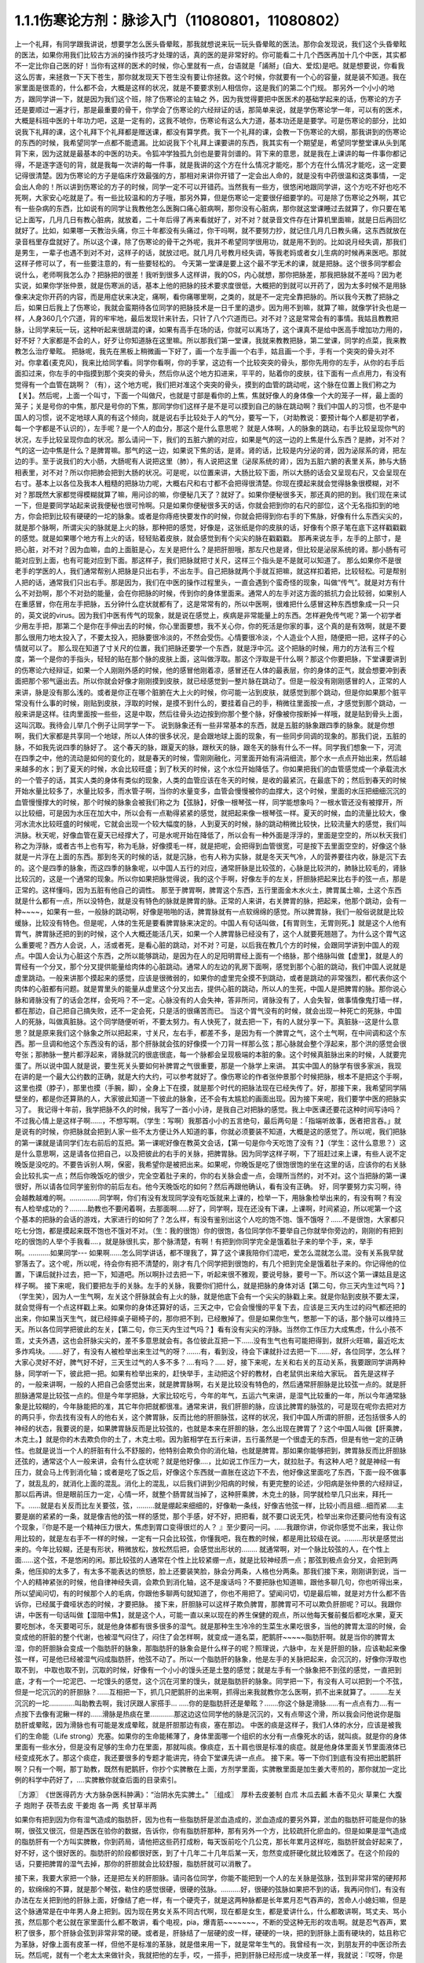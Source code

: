 1.1.1伤寒论方剂：脉诊入门（11080801，11080802）
======================================================

上一个礼拜，有同学跟我讲说，想要学怎么医头昏晕眩，那我就想说来玩一玩头昏晕眩的医法。那你会发现说，我们这个头昏晕眩的医法，如果你用我们比较古方派的操作技巧才处理的话，真的医的是非常好的。你可能看二十几个西医再加十几个中医，其实都不一定比你自己医的好！当你有这样的医术的时候，你心里就有一点，台语就是「誵掰」(自大、爱炫)是吧。就是想要说，你看我这么厉害，来拯救一下天下苍生，那你就发现天下苍生没有要让你拯救。这个时候，你就要有一个心的容量，就是装不知道。我在家里面是很乖的，什么都不会，大概是这样的状况，就是不要要求别人相信你，这是我们的第二个门规。
那另外一个小小的地方，跟同学讲一下，就是因为我们这个班，除了伤寒论的主轴之 外，因为我觉得要把中医医术的基础学起来的话，伤寒论的方子还是要顺过一遍才行，那是最重要的骨干，你学会了伤寒论的六经辩证的话，那简单来说，就是学伤寒论学一年，可以有的医术，大概是科班中医的十年功力吧，这是一定有的，这我不唬你，伤寒论有这么大力道，基本功还是是要学。可是伤寒论的部分，比如说我下礼拜的课，这个礼拜下个礼拜都是赠送课，都没有算学费。我下一个礼拜的课，会教一下伤寒论的大纲，那我讲到的伤寒论的东西的时候，我希望同学一点都不能遗漏。比如说我下个礼拜上课要讲的东西，我其实有一个期望是，希望同学整堂课从头到尾背下来，因为这就是最基本的中医的功夫。令狐冲学独孤九剑也是要背剑谱的。背下来的意思，就是我在上课讲的每一件事你都记得，不是逐字逐句的背，就是我每一次讲的每一件事，就是我讲的这个方在什么情况才能吃，那个方在什么情况才能吃，这一定要记得很清楚。因为伤寒论的方子是临床疗效最强的方，那相对来讲你开错了一定会出人命的，就是没有中药很温和这类事情，一定会出人命的！所以讲到伤寒论的方子的时候，同学一定不可以开错药。当然我有一些方，很悠闲地跟同学讲，这个方吃不好也吃不死啊，大家安心吃就是了。有一些比较温和的方子哦，那另外算，但是伤寒论一定要很仔细要学的。可是除了伤寒论之外啊，其它有一些杂病的东西，比如说有的同学让我教他怎么医胸口痛心脏病啊，那你没有心脏病，那你就这堂课睡过去就算了，你只要在笔记上面写，几月几日有教心脏病，就放着，二十年后得了再来看就好了，对不对？就录音文件存在计算机里面嘛，就是日后再回忆就好了。比如，如果哪一天教治头痛，你三十年都没有头痛过，你干吗啊，就不要努力抄，就记住几月几日教头痛，这东西就放在录音档里存盘就好了。所以这个课，除了伤寒论的骨干之外呢，我并不希望同学很用功，就是用不到的。比如说月经失调，那我们是男生，一辈子也遇不到对不对，这样子的话，就放过吧。就几月几号教月经失调，等我老妈或者女儿生病的时候再来医吧。那就这样子修可以了，有一些要注意的，有一些要轻松的。
今天第一堂课是要上这个最不学无术的课，就是把脉。这个很多同学都会说什么，老师啊我怎么办？把脉把的很差！我听到很多人这样讲，我的OS，内心就想，那你把脉差，那我把脉就不差吗？因为老实说，如果你学张仲景，就是伤寒派的话，基本上他的把脉的技术要求度很低，大概把的到就可以开药了，因为太多时候不是用脉像来决定你开药的内容，而是用症状来决定，痛啊，看你痛哪里啊，之类的，就是不一定完全靠把脉的。所以我今天教了把脉之后，如果日后我上了伤寒论，我就会蛮期待各位同学的把脉技术是一日千里的退步。因为用不到嘛，就算了嘛，就像学针灸也是一样，人身360几个穴道，背的牢牢地，最后发现针来针去，只针了八个穴道而已。对不对？这是常常会有的事情。我姑且教教把脉，让同学来玩一玩，这种听起来很胡混的课，如果有高手在场的话，你就可以离场了，这个课真不是给中医高手增加功力用的，好不好？大家都是不会的人，好歹让你知道脉在这里嘛。所以那我们第一堂课，我就来教教把脉，第二堂课，同学的点菜，我来教教怎么治疗晕眩。
把脉呢，我先在黑板上稍微画一下好了，画一个左手画一个右手，姑且画一个手，手有一个突突的骨头对不对。你拿着(麦克风)，我来比给同学看。同学你看啊，你的手掌，这边有一个比较突突的骨头，那你先用你的左手，从你的右手后面扣过来，你左手的中指摸到那个突突的骨头，然后你从这个地方扣进来，平平的，贴着你的皮肤，往下面有一点点用力，有没有觉得有一个血管在跳啊？（有），这个地方呢，我们把对准这个突突的骨头，摸到的血管的跳动呢，这个脉在位置上我们称之为【关】。然后呢，上面一个叫寸，下面一个叫做尺，也就是寸部是看你的上焦，焦就好像人的身体像一个大的笼子一样，最上面的笼子；关是号你的中焦，那尺是号你的下焦，那同学你们这样子是不是可以摸到自己的脉在跳动啊？我们中国人的习惯，也不是中国人的习惯，说不定地球人真的有这个倾向，就是说右手比较处于人的气分，要写一下，（对助教说：要预计每个人都是初学者，每一个字都是不认识的），左手呢？是一个人的血分，那这个是什么意思呢？
就是人体啊，人的脉象的跳动，右手比较呈现你气的状况，左手比较呈现你血的状况。那么请问一下，我们的五脏六腑的对应，如果是气的这一边的上焦是什么东西？是肺，对不对？气的这一边中焦是什么？是脾胃嘛。那气的这一边，如果说下焦的话，是肾。肾的话，比较是内分泌的肾，因为泌尿系的肾，把左边的手。至于说我们的大小肠，大肠呢有人说把这里（肺），有人说把这里（泌尿系统的肾），因为五脏六腑的表里关系，肺与大肠相表里，对不对？所以你把肺会把到大肠的状况。可是呢，以位置来讲，大肠比较下面，所以大肠的话会又呈现右尺，又会呈现在右寸。基本上以各位及我本人粗糙的把脉功力呢，大概右尺和右寸都不会把得很清楚。你现在摸起来就会觉得脉象很模糊，对不对？那既然大家都觉得模糊就算了嘛，用问诊的嘛，你便秘几天了？就好了。如果你便秘很多天，那还真的把的到。我们现在来试一下，但是要同学站起来说我便秘也很可怜啊。只是如果你便秘很多天的话，你就会把到你的右尺的部位，这个无名指扣到的地方，你会把到比较有硬硬的一坨的脉象。或者是你痔疮快要发作的时候，你就会把得到你右手的下焦脉，好像有什么东西尖尖的，就是那个脉啊，所谓尖尖的脉就是上火的脉，那种把的感觉，好像是，这张纸是你的皮肤的话，好像有个原子笔在底下这样戳戳戳的感觉。就是如果哪个地方有上火的话，轻轻贴着皮肤，就会感觉到有个尖尖的脉在戳戳戳。
那再来说左手，左手的上部寸，是把心脏，对不对？因为血嘛，血的上面脏是心，左关是把什么？是把肝胆哦，那左尺也是肾，但比较是泌尿系统的肾。那小肠有可能对应到上面，也有可能对应到下面。那这样子，我们把脉就把寸关尺，这样三个指头是不是就可以知道了。
那么如果你不是很老手的学医的人，我们通常帮别人把脉是只出右手，不出左手。自己把脉就两个手就互把嘛，就这样扣着把，比较轻松。可是帮别人把的话，通常我们只出右手。那是因为，我们在中医的操作过程里头，一直会遇到个蛮奇怪的现象，叫做“传气”。就是对方有什么不对劲啊，那个不对劲的能量，会在你把脉的时候，传到你的身体里面来。通常人的左手对这方面的抵抗力会比较弱，如果别人在重感冒，你在用左手把脉，五分钟什么症状就都有了，这是常常有的，所以中医啊，很难把什么感冒这种东西想象成一只一只的，英文说的virus。因为我们中医有传气的现象，就是说在感觉上，疾病是非常能量上的东西。怎样避免传气呢？第一个初学者少用左手把，那第二个是你在手伸出去的时候，你心里面要想，我不关心你，你的死活是你家的事，这个真的是有效啊，就是不要那么很用力地太投入了，不要太投入，把脉要很冷淡的，不然会受伤。心情要很冷淡，个人造业个人担，随便把一把，这样子的心情就可以了。
那么现在知道了寸关尺的位置，我们把脉还要学一个东西，就是浮中沉。这个把脉的时候，用力的方法有三个程度，第一个是你的手指头，轻轻的贴在那个脉的皮肤上面，这叫做浮取。那这个浮取是干什么啊？那这个你要把脉，下堂课要讲到的伤寒论六经辩证，如果一个人刚刚外感的时候，他的感冒他刚着凉，感冒还在人体的最表层，你的身体的正气，就会想要冲到表面把那个邪气逼出去。所以你就会好像才刚刚摸到皮肤，就已经感觉到一整片脉在跳动了。但是一般没有刚刚感冒的人，正常的人来讲，脉是没有那么浅的。或者是你正在哪个脏腑在大上火的时候，你可能一沾到皮肤，就感觉到那个跳动，但是你如果那个脏平常没有什么事的时候，刚贴到皮肤，浮取的时候，是摸不到什么的，要挂着自己的手，稍微往里面按一点，才感觉到那个跳动，一般来讲是这样。往肉里面按一些些，这是中取，然后往骨头边边按到你那个整个脉，好像被你按断掉一样哦，就是贴到骨头上面，这叫沉取。我待会儿举几个例子让同学学一下。
说到脉象还有一些非常基本的东西，就是五脏的脉象跟四季的脉象。就是你想啊，我们大家都是共享同一个地球，所以人体的很多状况，是会跟地球上面的现象，有一些同步同调的现象的。那我们说，五脏的脉，不如我先说四季的脉好了。
这个春天的脉，跟夏天的脉，跟秋天的脉，跟冬天的脉有什么不一样。同学我们想象一下，河流在四季之中，他的流动是如何的变化的，就是春天的时候，雪刚刚融化，河里面开始有涓涓细流，那个水一点点开始出来，然后越来越多的水；到了夏天的时候，水会比较旺盛；到了秋天的时候，这个水位开始降低了。你如果把我们的血管感觉成一个承载流水的一个管子的话，其实人类的身体有类似的现象，人类的血管应该在冬天的时候，是收的最紧沉，在最底下的；然后到春天的时候开始水量比较多了，水量比较多，而水管子啊，当你的水量变多，血管会慢慢被你的血撑大，这个时候，里面的水压把细细沉沉的血管慢慢撑大的时候，那个时候的脉象会被我们称之为【弦脉】，好像一根琴弦一样，同学能想象吗？一根水管还没有被撑开，所以比较细，可是因为水压在加大中，所以会有一点勒得紧紧的感觉，就把起来像一根琴弦一样。夏天的时候，血的流量比较大，像河水流水比较旺盛的时候呢，它就会出现一个较大幅度的脉，人到夏天的时候，脉的跳动稍微比较快，比较流量大的感觉，我们叫洪脉。秋天呢，好像血管在夏天已经撑大了，可是水呢开始在降低了，所以会有一种外面是浮浮的，里面是空空的，所以秋天我们称之为浮脉，或者古书上也有写，称为毛脉，好像摸毛一样，就是把呢，会把得到血管很宽，可是按下去里面空空的，好像这个脉就是一片浮在上面的东西。那到冬天的时候的话，就是沉脉，也有人称为实脉，就是冬天天气冷，人的营养要往内收，脉是沉下去的。这个是四季的脉象，而这四季的脉象呢，以中国人五行的对应，通常肝脉是比较弦的，心脉是比较洪的，肺脉比较毛的，肾脉比较沉的，这是一个通常的现象。所以你如果把脉觉得说，我的这个手啊，好像左手的左关，肝胆脉把起来比右手的弦一点，那是正常的。这样懂吗，因为五脏有他自己的调性。
那至于脾胃啊，脾胃这个东西，五行里面金木水火土，脾胃属土嘛，土这个东西就是什么都有一点，所以没特色，就是没有特色的脉就是脾胃的脉。正常的人来讲，右关脾胃的脉，把起来，他那个跳动，会有一种~~~~，如果有一些，一般脉的跳动啊，好像是啪啪的话，脾胃脉就有一点软绵绵的感觉。所以脾胃脉，我们一般俗说就是比较缓脉，比较没有特色。但是呢，人体的生死是要看脾胃脉来决定的。中国人有句话叫做，【有胃则生，无胃则死。】就是这个人他有胃气，脾胃脉还把的到的时候，这个人大概还能活几天，如果一个人脾胃脉已经没有了，这个人就要死翘翘了。为什么这个胃气这么重要呢？西方人会说，人，活或者死，是看心脏的跳动，对不对？可是，以后我在教几个方的时候，会跟同学讲到中国人的观点。中国人会认为心脏这个东西，之所以能够跳动，是因为在人的足阳明胃经上面有一个络脉，那个络脉叫做【虚里】，就是人的胃经有一个分叉，那个分叉提供能量给肉体的心脏跳动。通常人的左边的乳房下面啊，感觉到那个心脏的跳动，我们中国人说就是虚里跳动。一般来讲那个摸起来的感觉，应该是很微弱的，如果你的虚里完全摸不到跳动，或者是跳动的非常强烈，都代表你这个肉体的心脏都有问题。就是胃里头的能量从虚里这个分叉出去，提供心脏的跳动，所以人的生死，中国人是把脾胃的脉。那你说心脉和肾脉没有了的话会怎样，会死吗？不一定。心脉没有的人会失神，答非所问，肾脉没有了，人会失智，做事情像鬼打墙一样，都在那边，自己把自己搞失败，还不一定会死，只是活的很痛苦而已。
当这个胃气没有的时候，就会出现一种死亡的死脉，中国人的死脉，叫做真脏脉。这个同学随便听听，不要太努力。有人快死了，就去把一下，有的人就分享一下。真脏脉--这是什么意思？就是原来我们这个脉象之所以把起来，寸关尺，左右手，都差不多，是因为有一个脾胃之气，这个土气啊，在中间调和这个东西。那一旦调和他这个东西没有的话，那个肝脉就会弦的好像摸一个刀背一样那么弦；那心脉就会整个浮起来，那个洪的感觉会很夸张；那肺脉一整片都浮起来，肾脉就沉的很底很底，每一个脉都会呈现极端的本脏的象。这个时候真脏脉出来的时候，人就要完蛋了。所以说中国人就是说，要生死关头要如何补脾胃之气很重要，那是一个脉学上来讲。
其实中国人的脉学有很多家派，我现在讲的是一个最大公约数的正确，就是大约大约，可以参考就好了。像伤寒论的作者张仲景那个时候把脉，根本不是把这个手啊，这里也摸（脖子），那里也摸（手腕，脚），全身上下在摸，就是那个时代的把脉法现在已经失传了。好，那接下来，我希望同学隔壁坐的，都是你还算熟的人，大家彼此知道一下彼此的脉象，还不会有太尴尬的画面出现。因为接下来呢，我们要学中医的把脉实习了。
我记得十年前，我学把脉不久的时候，我写了一首小小诗，是我自己对把脉的感觉。我上中医课还要花这种时间写诗吗？不过我心情上是这样子啊……，不想写啊。（学生：写啊）我那首小小的五言绝句，最后两句是：「指端听故事，医者把言吞。」就是说有的时候，你把脉就会把到人家一些不太方便让外人知道的事，你就必须要装不知道，大概是这的感觉了。所以呢，我们把脉的第一课就是请同学们左右前后的互把。第一课呢好像在教英文会话，【第一句是你今天吃饱了没有？】（学生：这什么意思？）这是什么意思啊，这是请各位把自己，以及把彼此的右手的关脉，把脾胃脉。因为同学这样子啊，下了班赶过来上课，有些人说不定晚饭是没吃的。不要告诉别人啊，保密，我希望你是被把出来。如果呢，你晚饭是吃了很饱很饱的坐在这里的话，应该你的右关脉会比较扎实一点；然后你晚饭吃的很少，完全空着肚子来的，你的右关脉会虚一点，会理所当然的，对不对。这个当把脉的第一课很好，所以请各位同学鉴别你的前后左右。他今天晚饭吃的如何？然后再跟他确认，看有没有正确。
好，同学要努力实习啊，待会越教越难的啊。……………同学啊，你们有没有发现同学没有吃饭就来上课的，检举一下，用脉象检举出来的，有没有啊？有没有人检举成功的？………助教也不要闲着啊，去那面啊……好了，同学啊，现在还没有下课，上课啊，时间紧迫，所以呢第一个这个基本的把脉的会话的游戏，大家进行的如何了？怎么样，有没有鉴别出这个人吃的饱不饱、饿不饿呀？……不是很饱，大家都只吃七分饱，都是摸起来既不饱也不饿对不对。（生：我的很饱）你的很饱，各位同学你不要举自己你就举你旁边的，刚刚的有把到吃的很饱的人举个手我看….，就是脉很扎实，那个脉清楚，有啊！有把到你同学完全是饿着肚子来的举个手，来，举手啊。………..如果同学--- 如果啊……怎么同学讲话，都不理我了，算了这个课我陪你们混吧，爱怎么混就怎么混。没有关系我早就寥落去了。这个呢，所以呢，待会你有把不清楚的，刚才有几个同学把到很饱的，有几个把到完全是饿着肚子来的。你记得他的位置，下课后就扑过去，把一下，知道吧。所以啊扑过去把一下，听起来很不雅观，要说号脉，要号一下。所以这个第一课姑且是这样子啊。
接下来呢，我们要把左手的关脉。左手的关脉，我要你们把什么，就是把脉的身体对话【第二句，你三天内生过气吗？】（学生笑），因为人一生气啊，左关这个肝脉就会有上火的脉，就是他底下会有一个尖尖的脉戳上来。就是你贴到皮肤不要太深，就会觉得有一个点这样戳上来。如果你的身体还算好的话，三天之中，它会会慢慢的平复下去，应该是三天内生过的闷气都还把的出来，你如果当天生气，就已经摔桌子砸椅子的，那你把不到，已经散掉了。但是如果你生气，憋那一下的话，那个脉可以维持三天。所以各位同学把彼此的左关，【第二句，你三天内生过气吗？】看有没有尖尖的浮脉。当然你工作压力大成焦虑，什么小孩不乖，丈夫外遇，这也会肝脉尖尖的，差不多意思就会有。各位彼此互把一下……没有生气也有可能把得到，就肝火旺嘛，最近吃太多炸鸡块。…….好了，有没有人被检举出来生过气的呀？…….有，看到没，待会下课就扑过去把一下…….好，各位同学，怎么样？大家心灵好不好，脾气好不好，三天生过气的人多不多？….有吗？…..
好，接下来呢，左关和右关的互动关系，我要跟同学讲两种脉，同学听一下，彼此把一把。如果有检举出来的，赶快举手，主动把这个好的教材，白老鼠供出来给大家玩。
首先是这样子的，一般来讲啊，一般的人把自己会感觉出来，就是脾胃脉啊，右关是比较没有特色的，然后通常肝胆脉是比较弦一点的。就是肝胆脉通常是比较弦一点的。但是今年学把脉，大家比较吃亏，今年的年气，五运六气来讲，是湿气比较重的一年，所以今年通常脉象是比较糊的，今年脉能把的准，其它年你把就都很准。通常来讲，我们肝胆的脉，应该比脾胃的脉弦的，可是现在呢你去把对方的两只手，你去找有没有人的他右关，这个脾胃脉，反而比他的肝胆脉弦，这样的状况，我们中国人所谓的肝胆，还包括很多人的神经的状态，我要说的是，如果脾胃脉反而是比较弦的，也就是本来在肝胆的脉，怎么出现在脾胃了？这个中国人叫做【肝乘脾，木克土。】就是你的木去欺负你的土了，木克土啦。因为脏相学在五行来讲，五行虽然是一个很虚无的东西，但是有他一定的正确性。也就是说当一个人的肝脏有什么不舒服的，他特别会欺负你的消化轴，也就是脾胃。那如果你能够把到，脾胃脉反而比肝胆脉还弦的，通常这个人一般来讲，会有什么症状呢？就是他好像….，比如说工作压力一大，就拉肚子。有这种人吧？就是神经一有压力，就会马上传到消化轴；或者是吃了饭之后，好像这个东西就一直胀在这边下不去，他好像这里面吃了东西，下面一段不做事了，就乱乱的，就消化上面的混乱。消化上的混乱，以后我们讲到少阳病的时候，有更完整的论述，少阳病是张仲景的六经辩证，那以后再讲。但是眼前压力一定，心情一坏，就整个肠胃就当掉了，这种肝乘脾，木克土的脉，同学就检举几只出来，拜托一下。……就是右关反而比左关要弦，弦，………就是绷起来细细的，好像勒一条线，好像吉他弦一样，比较小而且细…细而紧…..主要是崩的紧紧的一条，就是像吉他的弦一样的感觉，那个手感，好不好，把把看，就不要口说无凭，检举出来你还要问他有没有这个现象，『你是不是一个精神压力很大，焦虑到胃口变得很烂的人？ 』至少要问一问。……我跟你讲，你说你感觉不出来，我让你用比较的，就是左右手不一样的时候，一定有一只会比较弦，你懂我吧，我在教的时候，都是用比较级在说。………形状是感觉出来的。今年比较糊，还是有形状，稍微放松，放松然后把，会感觉出形状的……..
就通常啊，对一个脉比较弦的人，在个性上面……这个弦，不是悠闲的闲。那比较弦的人通常在个性上比较紧绷一点，就是比较神经质一点；那弦到极点会分叉，会把到两条，他压抑的太多了，有太多不能表达的愤怒，脸上还要装笑脸，脉会分两条，人格也分两条。那我们接下来，刚刚讲到说，当一个人的精神紧张的时候，他自律神经失调，会欺负到消化轴，这不是废话吗？不要把脉也知道嘛，跟他多聊几句，你也听得出来，所以望闻问切，有的时候那个人的毛病，你跟他多聊两句就知道了，你也不用把了。望闻问切，切是最后嘛，就是对方什么都不告诉你，已经属于聋哑状态的时候，才要把脉。
接下来，肝胆脉可以这样子欺负脾胃，那脾胃可不可以欺负肝胆呢？可以。我跟你讲，中医有一句话叫做【湿阻中焦】，就是这个人，可能一直以来以现在的养生保健的观点，所以他每天餐前餐后都吃水果，夏天要吃刨冰，冬天要喝可乐，就是他身体都有很多很多的湿气。就是那种生生冷冷的生菜生水果吃很多，当他的脾胃太湿的时候，会变成他的肝脏的整个代谢，也被湿气闷住了，闷住了会怎样啊，就变成一道名菜，肥鹅肝~~~~~脂肪肝啊。就是当你的脾胃太湿，你的肝胆脉会变成一个脂肪肝的脉象，那脂肪肝的脉象会是什么样子的呢？照理说，六脉中，左关是肝胆的脉，应该勒起来像弦一样，可是他已经被湿气闷成脂肪肝，他弦不动了。所以一个脂肪肝的脉象，他是左手的关脉把起来，会沉沉的，好像你浮取也取不到， 中取也取不到，沉取的时候，好像有一个小小的馒头还是土墪的感觉；就是左手有一个脉象把不到弦的感觉，一直把到底，才有一个一坨泥巴、一坨馒头的感觉，这个沉在河里的馒头，就是脂肪肝的脉象。同学把一下，有没有人可以把到一个不弦，但是一坨沉沉的的肝胆脉？……互相把一下，抓几只肥鹅肝的出来啊，抓得出来我就教你怎么医啊，抓不出来就算了。………左关沉沉的一坨………….叫助教去啊，我讨厌跟人家搭手…
…..你的是脂肪肝还是晕眩？…….你这个脉是滑脉……有一点点有力….有一点按下去像有泥鳅一样的……滑脉是热痰在里…………那这边这位同学他的脉是沉沉的，又有点带这个滑，所以我会问他说你是脂肪肝或晕眩，因为滑脉也有可能是发成晕眩，就是肝胆那边有痰，塞在那边。
中医的痰是这样子，我们人体的水分，应该是被我们的生命能（Life strong）充塞。如果你的生命能稀薄了，身体里面哪一个组织的水分有一点像死水的话，就叫痰。就是你的身体里面有一些水分，但是没有足够的生命力在里面，那就叫痰。像痰症，五十肩也很是标准的痰症。就是他身体里面关节里面液体已经变成死水了。那这个痰症，我还要很多的专题才能讲完，待会下堂课先讲一点点。
接下来。等一下你们到底有没有把出肥鹅肝啊？只有一个啊，那丁助教，既然有肥鹅肝，你抄个实脾散在上面，方剂学里面，实脾散里面是加生姜大枣煎的，那你就加一定比例的科学中药好了，….实脾散你就查后面的目录索引。

〖方源〗　《世医得药方·大方脉杂医科肿满》：“治阴水先实脾土。”
〖组成〗　厚朴去皮姜制   白朮  木瓜去瓤    木香不见火   草果仁
大腹子   炮附子  茯苓去皮   干姜炮   各一两     炙甘草半两

如果你有把到因为你有湿气造成的脂肪肝，因为也有一些脂肪肝是淤血造成的，淤血造成的要另外算，淤血的脂肪肝可能是你的脉啊，很弦又很沉，但是西医在验你的数据，告诉你，你有脂肪肝那种，那有另外一个方，比较疏肝化瘀血的。但是如果是湿气造成的脂肪肝有一个方叫实脾散，你到药局，请他把这些药打成粉，每天饭前吃个几公克，那长年累月这样吃，脂肪肝就会好起来了，好不好，这个很好医的。脂肪肝的阶段都很好医，到了十几年二十几年后某一天，忽然变成肝硬化就比较难医了。在这个阶段的话，只要把脾胃的湿气去掉，那你的肝胆就会比较舒服，脂肪肝就可以消散了。

接下来，我要大家把一个脉，还是把左关的肝胆脉。请问各位同学，你能不能把到一个人的左关脉是弦脉，弦到非常非常的硬邦邦的，软绵绵的不算，就是那个琴弦，勒住的感觉很硬，很硬的弦脉。……….好，很硬的弦脉如果把不到的话，我再问你们，有没有办法在左关把到他的肝脉上面，好像结了疤一样，有一个硬壳子，就是这两种脉都是长年累月忍气吞声的，苦命人小媳妇嘛，但是这个脉通常是在中年男人身上把到。因为现在男女关系不同古代啊，现在都是女生，都是爱讲什么，什么都敢讲啊，骂丈夫、骂小孩，然后那个老公就在家里面什么都不敢讲，看个电视，pia，爆青筋~~~~~~~，不断的受这种无形的攻击啊。就是忍气吞声，累积了很多，那个肝脉会弦到非常非常的硬。或者是，肝脉结了一层硬的皮一样，硬硬的一块，把的到肝脉上面有硬块的，姑且称它为革脉，好像上面有皮革一样，但他不是标准的革脉，就是借来用一下，就是常年生气的。我曾经有一次，到朋友开的中医诊所去玩。然后呢，就有一个老太太来做针灸，我就把他的左手，哎，一搭手，把到肝脉已经形成一块皮革一样，我就说：『哎呀，你是忍气吞声了三十几年啊？』啊，那个老太太就觉得我遇到知音了，我好可怜啊…..如果你的肝脉已经硬到那个样子了，一般市面上那种疏肝解郁的药已经对你没有用了。一般加味逍遥散，加味姑嫂丸，那个是你刚开始生气就吃就可以，但是你已经到这种程度已经不太行了。到这种程度，要用鳖甲磨成的粉，鳖甲，乌龟壳磨成的粉，才能治疗超级长年大肝郁啊。鳖甲磨成粉，每天吃个3、4公克这样子。

实脾散这些药呢，你去请中药行，照这个比例，抓了，然后中药行都有打粉机，打成粉，那就每天饭前这样子，抄一个一汤匙，用热开水吞下去，然后，抄就是捞起来的意思。对不起，很多专业词汇都要跟同学耳朵重新做一个适应啊，对不起。这个啊你捞一个汤匙，用热开水吞下去，记得青菜水果少吃，不要让脾胃太湿，这样子一段时间以后，你的肥鹅肝就可以医好了。……实脾散原来是实际上是治疗女人站久了，容易脚肿，他是一个抽水的方子，就是有一些女生站久了，脚会肿肿对不对，那就用这个方子，同时可以补脾阳和肾阳，把身体的这个水带起来抽掉，这是一个很可爱的方子。
好，再来把一个脉就下课啊。（生：脾阳和肾阳是什么？）脾阳和肾阳，就是阴是物质，阳是能量，滋阴的药就是很有营养的药，补阳的药就是让你的能量加强的药。
我们再把一个，右尺，应该是有人有，右尺完全把不到脉，或者是整个脉是浮大的。右手的尺脉，就是右边的肾，完全把不到，哎，苦命。因为右尺脉是这样子啊，右尺脉会消失，因为人在很虚很虚的时候，脉有时会浮起来很清楚，所以把不到跟浮起来，很大很飘，都是很虚。右尺把不到的，这个人就有点可怜啦。因为我们说五脏与情志，肾脏是藏一个人的志气的，右尺没有的人就是不得志之人，就是工作的单位不是我喜欢的工作，嫁的老公不是我喜欢的男人，甚至小孩不是我喜欢的小孩，这样子的时候，就是右尺没有，就是不得志的状态。

我们再说一两个脉好不好，我再跟大家讲虚劳脉跟阴实脉。下课回来我们教治头昏。我现在说一个，虚劳脉，张仲景的金匮要略，里面讲到虚劳，他说【脉大为劳】，大小的大，【极虚亦为劳】，也就是说，当一个人的身体，气虚血虚啊，就是整个人已经好像能量已经要垮掉的时候，营养也不行的了时候，虚劳脉会呈现在两个状况，一个是这个人的脉很弱，几乎把不到；另外一个呢，就是这个人脉会很宽大。就是一般的脉把起来会一条，一般的脉把起来像是意大利面的( spaghetti )..实面的话，那这个虚劳脉把起来，好像是宽扁面，就是 pasta 跟….的差别。那如果一个人的脉，你能把到又宽又扁的脉话，那这个人，通常虚劳的人会怎样？通常他的淋巴会肿，淋巴会结坨坨。因为当一个人的身体，气血那么不够的时候，他的身体会开始好像流得很慢的河流，会堆东西。所以虚劳之后，人的淋巴会开始有坨坨出来。所以同学左右把把你们有没有虚劳啊……很虚的很宽很扁的……....左右都可以，虚劳是全身性的…..…..【男子平人，脉大为劳，极虚亦为劳。】这句话讲完了。

再来我们来把一个，叫做阴实脉。
阴实脉就是这个人的体质呢，比较接近身上会长肿瘤的体质。那阴实脉怎么把呢，就是你啊，浮中沉，你这个人，就是浮取没有啊，中取没有哎，沉取好像没有啊，可是你完全压到他骨头的时候，忽然他在贴着骨头的地方非常有力量，这叫附骨脉也叫阴实脉。得过癌病或者将要癌病的人会把到阴实脉。大家不敢伸手了啊？！（笑）就是如跗骨之蛆的跗骨。附骨脉就是浮取中取沉取到一半都把不到，但是按到贴到骨头的地方，你会突然觉得他的脉很有力。（学生：寸关尺把哪里？）随便啊，哪里有就那里癌症哪。（学生：二只手都）二只手都可以，哪里把到阴实脉，癌细胞就可能在那里。那当然喉癌的话，就可能会比这个寸要高一点。脑癌就更高一点~~。

那，我就随便说几个，你们把着玩玩，如果一个人是支气管发炎，就是咳嗽啊，支气管发炎的时候，你就会在寸脉，会把到几个树枝状的细细的小脉，那是支气管发炎。然后还有呢，左关这个肝胆脉啊，如果你是工作的很劳累，可是呢，工作压力很大，造成睡不好，这样的状况，这种熬夜熬成习惯，造成的失眠的话，这种状态通常是肝胆脉会把到一个状态是浮细的脉。如果你左关的脉把到浮细的脉，那就是张仲景的酸枣仁汤，如果你把的到就教你怎么开药，如果把不到就算了。我说弦脉还有一定的粗度啊，就是浮细的脉比弦脉脉还要再细一点。就是一根很细的东西，你一接触到皮肤就把的到。有没有人左关，把的到浮细的脉，有啊。（学生：……）细细一条哦，（学生：一贴到就跳算不算？）如果你一贴到就跳，那是血虚，那是当归补血汤的脉。如果你是整片整片脉跳的很大，就是血虚的脉。这个呢，细细的一条就是失眠的脉。当然还有一种失眠的脉，中国说人啊，阴阳调和，心肾相交才能睡，心肾不交的话，就是他的左寸跟他的右尺，就是左边的心跟右边的尺，把起来好像两个不同的人的脉一样。就是差别太大，代表他的心和肾的能量没有相通的。就是左寸和右尺脉象相差很大的话，通常这个人也会很难睡，这个时候，这个时候就要交心肾的法来治疗。那治疗失眠等到以后我收到菜单再说，所以呢，我非常饥渴的想要下课去休息了，有机会大家就互把一下就好了，就是把刚才讲的东西摸一摸熟练一下。
